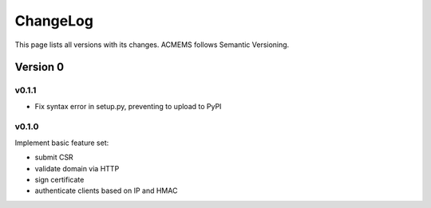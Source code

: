ChangeLog
=========

This page lists all versions with its changes. ACMEMS follows Semantic Versioning.


Version 0
-------------------------

v0.1.1
^^^^^^

* Fix syntax error in setup.py, preventing to upload to PyPI

v0.1.0
^^^^^^

Implement basic feature set:

* submit CSR
* validate domain via HTTP
* sign certificate
* authenticate clients based on IP and HMAC

